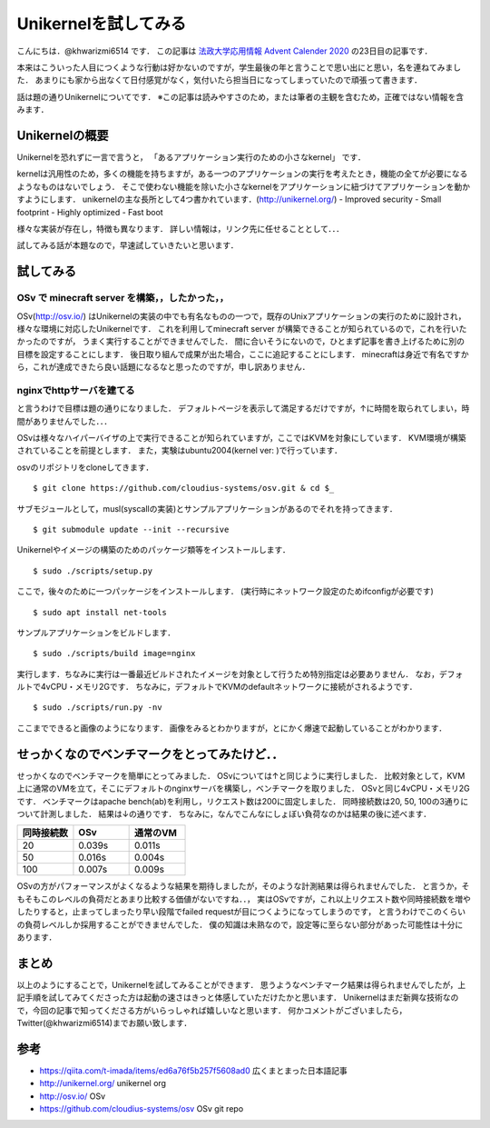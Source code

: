 ========================
Unikernelを試してみる
========================

こんにちは．@khwarizmi6514 です．
この記事は `法政大学応用情報 Advent Calender 2020 <https://adventar.org/calendars/5671>`_ の23日目の記事です．

本来はこういった人目につくような行動は好かないのですが，学生最後の年と言うことで思い出にと思い，名を連ねてみました．
あまりにも家から出なくて日付感覚がなく，気付いたら担当日になってしまっていたので頑張って書きます．

話は題の通りUnikernelについてです．
※この記事は読みやすさのため，または筆者の主観を含むため，正確ではない情報を含みます．

Unikernelの概要
=================

Unikernelを恐れずに一言で言うと，
「あるアプリケーション実行のための小さなkernel」
です．

kernelは汎用性のため，多くの機能を持ちますが，ある一つのアプリケーションの実行を考えたとき，機能の全てが必要になるようなものはないでしょう．
そこで使わない機能を除いた小さなkernelをアプリケーションに紐づけてアプリケーションを動かすようにします．
unikernelの主な長所として4つ書かれています．(http://unikernel.org/)
- Improved security
- Small footprint
- Highly optimized
- Fast boot

様々な実装が存在し，特徴も異なります．
詳しい情報は，リンク先に任せることとして．．．

試してみる話が本題なので，早速試していきたいと思います．

試してみる
============

OSv で minecraft server を構築，，したかった，，
--------------------------------------------------

OSv(http://osv.io/) はUnikernelの実装の中でも有名なものの一つで，既存のUnixアプリケーションの実行のために設計され，様々な環境に対応したUnikernelです．
これを利用してminecraft server が構築できることが知られているので，これを行いたかったのですが，
うまく実行することができませんでした．
間に合いそうにないので，ひとまず記事を書き上げるために別の目標を設定することにします．
後日取り組んで成果が出た場合，ここに追記することにします．
minecraftは身近で有名ですから，これが達成できたら良い話題になるなと思ったのですが，申し訳ありません．

nginxでhttpサーバを建てる
---------------------------

と言うわけで目標は題の通りになりました．
デフォルトページを表示して満足するだけですが，↑に時間を取られてしまい，時間がありませんでした．．．

OSvは様々なハイパーバイザの上で実行できることが知られていますが，ここではKVMを対象にしています．
KVM環境が構築されていることを前提とします．
また，実験はubuntu2004(kernel ver:  )で行っています．

osvのリポジトリをcloneしてきます．

::

 $ git clone https://github.com/cloudius-systems/osv.git & cd $_

サブモジュールとして，musl(syscallの実装)とサンプルアプリケーションがあるのでそれを持ってきます．

::

  $ git submodule update --init --recursive

Unikernelやイメージの構築のためのパッケージ類等をインストールします．

::

  $ sudo ./scripts/setup.py 

ここで，後々のために一つパッケージをインストールします．
(実行時にネットワーク設定のためifconfigが必要です)

::

  $ sudo apt install net-tools

サンプルアプリケーションをビルドします．

::
  
  $ sudo ./scripts/build image=nginx

実行します．ちなみに実行は一番最近ビルドされたイメージを対象として行うため特別指定は必要ありません．
なお，デフォルトで4vCPU・メモリ2Gです．
ちなみに，デフォルトでKVMのdefaultネットワークに接続がされるようです．

::

  $ sudo ./scripts/run.py -nv

ここまでできると画像のようになります．
画像をみるとわかりますが，とにかく爆速で起動していることがわかります．

.. image:: ./bench.png
   :scale: 40%
   :align: left


せっかくなのでベンチマークをとってみたけど．．
==================================================

せっかくなのでベンチマークを簡単にとってみました．
OSvについては↑と同じように実行しました．
比較対象として，KVM上に通常のVMを立て，そこにデフォルトのnginxサーバを構築し，ベンチマークを取りました．
OSvと同じ4vCPU・メモリ2Gです．
ベンチマークはapache bench(ab)を利用し，リクエスト数は200に固定しました．
同時接続数は20, 50, 100の3通りについて計測しました．
結果は↓の通りです．
ちなみに，なんでこんなにしょぼい負荷なのかは結果の後に述べます．

.. csv-table::
  :header: 同時接続数, OSv, 通常のVM
  :widths: 3, 3, 3

  20, 0.039s, 0.011s
  50, 0.016s, 0.004s
  100, 0.007s, 0.009s

OSvの方がパフォーマンスがよくなるような結果を期待しましたが，そのような計測結果は得られませんでした．
と言うか，そもそもこのレベルの負荷だとあまり比較する価値がないですね．．，
実はOSvですが，これ以上リクエスト数や同時接続数を増やしたりすると，止まってしまったり早い段階でfailed requestが目につくようになってしまうのです，
と言うわけでこのくらいの負荷レベルしか採用することができませんでした．
僕の知識は未熟なので，設定等に至らない部分があった可能性は十分にあります．

まとめ
========

以上のようにすることで，Unikernelを試してみることができます．
思うようなベンチマーク結果は得られませんでしたが，上記手順を試してみてくださった方は起動の速さはきっと体感していただけたかと思います．
Unikernelはまだ新興な技術なので，今回の記事で知ってくださる方がいらっしゃれば嬉しいなと思います．
何かコメントがございましたら，Twitter(@khwarizmi6514)までお願い致します．

参考
======

- https://qiita.com/t-imada/items/ed6a76f5b257f5608ad0 広くまとまった日本語記事
- http://unikernel.org/ unikernel org
- http://osv.io/ OSv 
- https://github.com/cloudius-systems/osv OSv git repo

